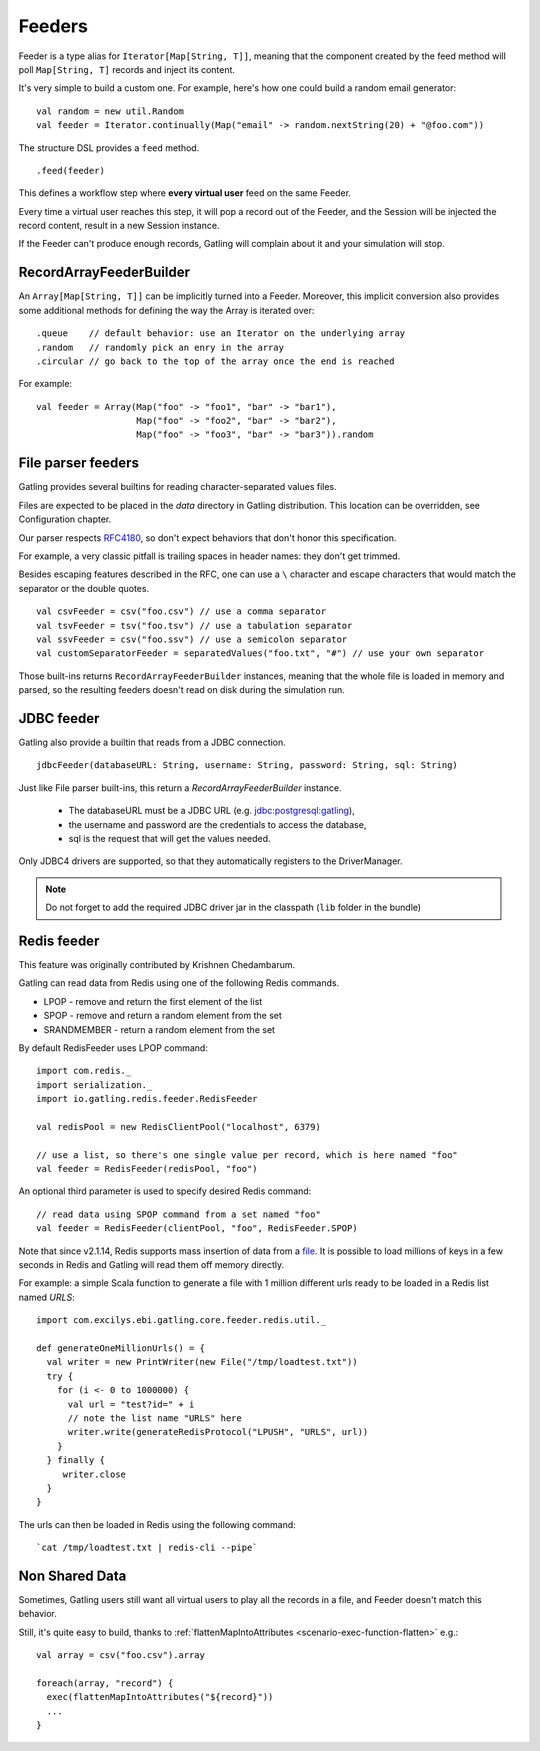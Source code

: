 .. _feeder:

#######
Feeders
#######

Feeder is a type alias for ``Iterator[Map[String, T]]``, meaning that the component created by the feed method will poll ``Map[String, T]`` records and inject its content.

It's very simple to build a custom one. For example, here's how one could build a random email generator::

  val random = new util.Random
  val feeder = Iterator.continually(Map("email" -> random.nextString(20) + "@foo.com"))


The structure DSL provides a ``feed`` method.
::

  .feed(feeder)


This defines a workflow step where **every virtual user** feed on the same Feeder.

Every time a virtual user reaches this step, it will pop a record out of the Feeder, and the Session will be injected the record content, result in a new Session instance.


If the Feeder can't produce enough records, Gatling will complain about it and your simulation will stop.

.. _feeder-builder:

RecordArrayFeederBuilder
========================

An ``Array[Map[String, T]]`` can be implicitly turned into a Feeder.
Moreover, this implicit conversion also provides some additional methods for defining the way the Array is iterated over::

  .queue    // default behavior: use an Iterator on the underlying array
  .random   // randomly pick an enry in the array
  .circular // go back to the top of the array once the end is reached

For example::

  val feeder = Array(Map("foo" -> "foo1", "bar" -> "bar1"),
                     Map("foo" -> "foo2", "bar" -> "bar2"),
                     Map("foo" -> "foo3", "bar" -> "bar3")).random


.. _feeder-fileparser:

File parser feeders
===================

Gatling provides several builtins for reading character-separated values files.

Files are expected to be placed in the `data` directory in Gatling distribution. This location can be overridden, see Configuration chapter.

Our parser respects `RFC4180 <https://www.ietf.org/rfc/rfc4180.txt>`_, so don't expect behaviors that don't honor this specification.

For example, a very classic pitfall is trailing spaces in header names: they don't get trimmed.

Besides escaping features described in the RFC, one can use a ``\`` character and escape characters that would match the separator or the double quotes.
::

  val csvFeeder = csv("foo.csv") // use a comma separator
  val tsvFeeder = tsv("foo.tsv") // use a tabulation separator
  val ssvFeeder = csv("foo.ssv") // use a semicolon separator
  val customSeparatorFeeder = separatedValues("foo.txt", "#") // use your own separator

Those built-ins returns ``RecordArrayFeederBuilder`` instances, meaning that the whole file is loaded in memory and parsed, so the resulting feeders doesn't read on disk during the simulation run.

.. _feeder-jdbc:

JDBC feeder
===========

Gatling also provide a builtin that reads from a JDBC connection.
::

  jdbcFeeder(databaseURL: String, username: String, password: String, sql: String)

Just like File parser built-ins, this return a `RecordArrayFeederBuilder` instance.

    * The databaseURL must be a JDBC URL (e.g. jdbc:postgresql:gatling),
    * the username and password are the credentials to access the database,
    * sql is the request that will get the values needed.

Only JDBC4 drivers are supported, so that they automatically registers to the DriverManager.

.. note::
    Do not forget to add the required JDBC driver jar in the classpath (``lib`` folder in the bundle)

.. _feeder-redis:

Redis feeder
============

This feature was originally contributed by Krishnen Chedambarum.

Gatling can read data from Redis using one of the following Redis commands.

* LPOP - remove and return the first element of the list
* SPOP - remove and return a random element from the set
* SRANDMEMBER - return a random element from the set

By default RedisFeeder uses LPOP command::

  import com.redis._
  import serialization._
  import io.gatling.redis.feeder.RedisFeeder
  
  val redisPool = new RedisClientPool("localhost", 6379)
  
  // use a list, so there's one single value per record, which is here named "foo"
  val feeder = RedisFeeder(redisPool, "foo")

An optional third parameter is used to specify desired Redis command::

  // read data using SPOP command from a set named "foo"
  val feeder = RedisFeeder(clientPool, "foo", RedisFeeder.SPOP)


Note that since v2.1.14, Redis supports mass insertion of data from a `file <http://redis.io/topics/mass-insert>`_.
It is possible to load millions of keys in a few seconds in Redis and Gatling will read them off memory directly.

For example: a simple Scala function to generate a file with 1 million different urls ready to be loaded in a Redis list named *URLS*::

  import com.excilys.ebi.gatling.core.feeder.redis.util._

  def generateOneMillionUrls() = {
    val writer = new PrintWriter(new File("/tmp/loadtest.txt"))
    try {
      for (i <- 0 to 1000000) {
        val url = "test?id=" + i
        // note the list name "URLS" here
        writer.write(generateRedisProtocol("LPUSH", "URLS", url))
      }
    } finally {
       writer.close
    }
  }

The urls can then be loaded in Redis using the following command::

  `cat /tmp/loadtest.txt | redis-cli --pipe`

.. _feeder-non-shared:

Non Shared Data
===============

Sometimes, Gatling users still want all virtual users to play all the records in a file, and Feeder doesn't match this behavior.

Still, it's quite easy to build, thanks to :ref:`flattenMapIntoAttributes <scenario-exec-function-flatten>`  e.g.::

  val array = csv("foo.csv").array

  foreach(array, "record") {
    exec(flattenMapIntoAttributes("${record}"))
    ...
  }

